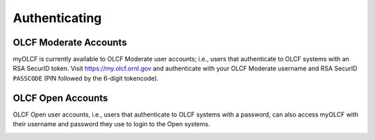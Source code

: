 .. _myolcf_authenticating:

**************
Authenticating
**************

OLCF Moderate Accounts
----------------------

myOLCF is currently available to OLCF Moderate user accounts; i.e., users that authenticate to
OLCF systems with an RSA SecurID token. Visit `https://my.olcf.ornl.gov <https://my.olcf.ornl.gov>`__ and authenticate with your
OLCF Moderate username and RSA SecurID ``PASSCODE`` (PIN followed by the 6-digit tokencode).

.. image:: /images/myolcf/myolcf_login.png
  :alt: The myOLCF login page
  :width: 400px

OLCF Open Accounts
------------------

OLCF Open user accounts, i.e., users that authenticate to OLCF systems with a password, can also
access myOLCF with their username and password they use to login to the Open systems. 

.. image:: /images/myolcf/myolcf_open_login.png
  :alt: The myOLCF Open login page
  :width: 400px
